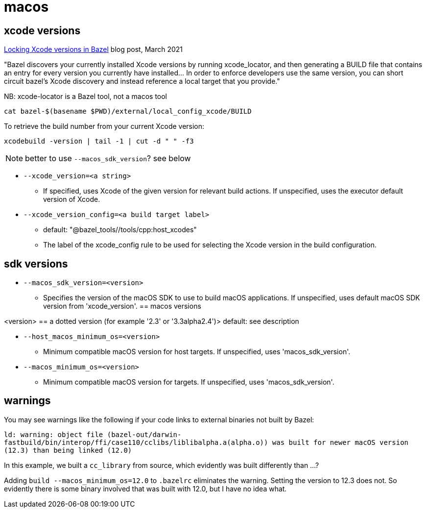 = macos
:page-permalink: /:path/macos
:page-layout: page_rules_ocaml
:page-pkg: ocaml
:page-doc: ug
:page-tags: [bazel,modules]
:page-keywords: notes, tips, cautions, warnings, admonitions
:page-last_updated: May 20, 2022
// :toc-title:
// :toc: true


== xcode versions

link:https://www.smileykeith.com/2021/03/08/locking-xcode-in-bazel/[Locking Xcode versions in Bazel,window="_blank"] blog post, March 2021

"Bazel discovers your currently installed Xcode versions by running
xcode_locator, and then generating a BUILD file that contains an entry
for every version you currently have installed... In order to enforce
developers use the same version, you can short circuit bazel's Xcode
discovery and instead reference a local target that you provide."

NB: xcode-locator is a Bazel tool, not a macos tool

`cat bazel-$(basename $PWD)/external/local_config_xcode/BUILD`

To retrieve the build number from your current Xcode version:

`xcodebuild -version | tail -1 | cut -d " " -f3`

NOTE: better to use `--macos_sdk_version`? see below


* `--xcode_version=<a string>`
** If specified, uses Xcode of the given version for relevant build actions. If unspecified, uses the executor default version of Xcode.

* `--xcode_version_config=<a build target label>`
** default: "@bazel_tools//tools/cpp:host_xcodes"
** The label of the xcode_config rule to be used for selecting the Xcode version in the build configuration.

== sdk versions

* `--macos_sdk_version=<version>`
** Specifies the version of the macOS SDK to use to build macOS applications. If unspecified, uses default macOS SDK version from 'xcode_version'.
== macos versions

<version> == a dotted version (for example '2.3' or '3.3alpha2.4')> default: see description

* `--host_macos_minimum_os=<version>`
** Minimum compatible macOS version for host targets. If unspecified, uses 'macos_sdk_version'.

* `--macos_minimum_os=<version>`
** Minimum compatible macOS version for targets. If unspecified, uses 'macos_sdk_version'.

== warnings

You may see warnings like the following if your code links to external binaries not built by Bazel:

`ld: warning: object file (bazel-out/darwin-fastbuild/bin/interop/ffi/case110/cclibs/liblibalpha.a(alpha.o)) was built for newer macOS version (12.3) than being linked (12.0)`

In this example, we built a `cc_library` from source, which evidently was built differently than ...?

Adding `build --macos_minimum_os=12.0` to `.bazelrc` eliminates the
warning. Setting the version to 12.3 does not. So evidently there is
some binary involved that was built with 12.0, but I have no idea
what.

